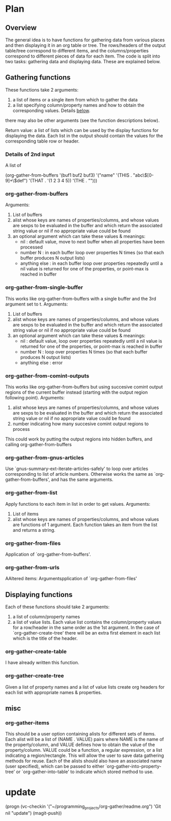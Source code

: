 * Plan
** Overview
The general idea is to have functions for gathering data from various places and then displaying it in an org table or tree.
The rows/headers of the output table/tree correspond to different items, and the columns/properties correspond to different
pieces of data for each item. 
The code is split into two tasks: gathering data and displaying data. These are explained below.
** Gathering functions
These functions take 2 arguments:
 1) a list of items or a single item from which to gather the data
 2) a list specifying column/property names and how to obtain the corresponding values. Details [[id:100cd464-c3d2-43e5-aa0f-a441e175c10d][below]].
there may also be other arguments (see the function descriptions below).

Return value: a list of lists which can be used by the display functions for displaying the data.
Each list in the output should contain the values for the corresponding table row or header. 
*** Details of 2nd input
    :PROPERTIES:
    :ID:       100cd464-c3d2-43e5-aa0f-a441e175c10d
    :END:
A list of 

(org-gather-from-buffers '(buf1 buf2 buf3) '("name" '(THIS . "abc\\([0-9]+\\)def") '(THAT . '(1 2 3 4 5)) '(THE . "")))
*** org-gather-from-buffers
Arguments:
 1) List of buffers
 2) alist whose keys are names of properties/columns, and whose values are sexps to be evaluated in the buffer
    and which return the associated string value or nil if no appropriate value could be found
 3) an optional argument which can take these values & meanings:
    - nil : default value, move to next buffer when all properties have been processed
    - number N : in each buffer loop over properties N times (so that each buffer produces N output lists)
    - anything else : in each buffer loop over properties repeatedly until a nil value is returned for one of the properties,
                      or point-max is reached in buffer
*** org-gather-from-single-buffer
This works like org-gather-from-buffers with a single buffer and the 3rd argument set to t.
Arguments:
 1) List of buffers
 2) alist whose keys are names of properties/columns, and whose values are sexps to be evaluated in the buffer
    and which return the associated string value or nil if no appropriate value could be found
 3) an optional argument which can take these values & meanings:
    - nil : default value, loop over properties repeatedly until a nil value is returned for one of the properties, 
            or point-max is reached in buffer
    - number N : loop over properties N times (so that each buffer produces N output lists)
    - anything else : error
*** org-gather-from-comint-outputs
This works like org-gather-from-buffers but using succesive comint output regions of the current buffer instead 
(starting with the output region following point).
Arguments:
 1) alist whose keys are names of properties/columns, and whose values are sexps to be evaluated in the buffer
    and which return the associated string value or nil if no appropriate value could be found
 2) number indicating how many succesive comint output regions to process

This could work by putting the output regions into hidden buffers, and calling org-gather-from-buffers
*** org-gather-from-gnus-articles
Use `gnus-summary-ext-iterate-articles-safely' to loop over articles corresponding to list of article numbers.
Otherwise works the same as `org-gather-from-buffers', and has the same arguments.
*** org-gather-from-list
Apply functions to each item in list in order to get values.
Arguments:
 1) List of items
 2) alist whose keys are names of properties/columns, and whose values are functions of 1 argument. 
    Each function takes an item from the list and returns a string.
*** org-gather-from-files
Application of `org-gather-from-buffers'. 
*** org-gather-from-urls
AAltered items: Argumentspplication of `org-gather-from-files'
** Displaying functions
Each of these functions should take 2 arguments:
 1) a list of column/property names
 2) a list of value lists. Each value list contains the column/property values for a row/header in the same order
   as the 1st argument. In the case of `org-gather-create-tree' there
    will be an extra first element in each list which is the title of
    the header.
*** org-gather-create-table
I have already written this function.
*** org-gather-create-tree
Given a list of property names and a list of value lists create org
headers for each list with appropriate names & properties.
** misc
*** org-gather-items
This should be a user option containing alists for different sets of
items. Each alist will be a list of (NAME . VALUE) pairs where NAME is
the name of the property/column, and VALUE defines how to obtain the
value of the property/column. VALUE could be a function, a regular
expression, or a list indicating a region/rectangle. This will allow
the user to save data gathering methods for reuse. Each of the alists
should also have an associated name (user specified), which can be
passed to either `org-gather-into-property-tree' or
`org-gather-into-table' to indicate which stored method to use.


* update
(progn (vc-checkin '("~/programming_projects/org-gather/readme.org")
'Git nil "update") (magit-push))
